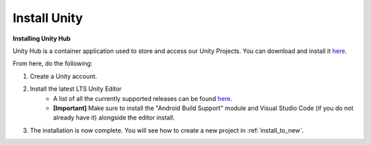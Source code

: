 .. _new_to_install:

===============
Install Unity
===============

**Installing Unity Hub**

Unity Hub is a container application used to store and access our Unity Projects.
You can download and install it `here <https://unity.com/download>`_.

From here, do the following:

#. Create a Unity account.
#. Install the latest LTS Unity Editor
    * A list of all the currently supported releases can be found `here <https://unity.com/releases/editor/qa/lts-releases?major_version=&minor_version=&version=&page=1>`_.
    * **[Important]** Make sure to install the "Android Build Support" module and Visual Studio Code (if you do not already have it) alongside the editor install.
#. The installation is now complete. You will see how to create a new project in :ref:`install_to_new`.


